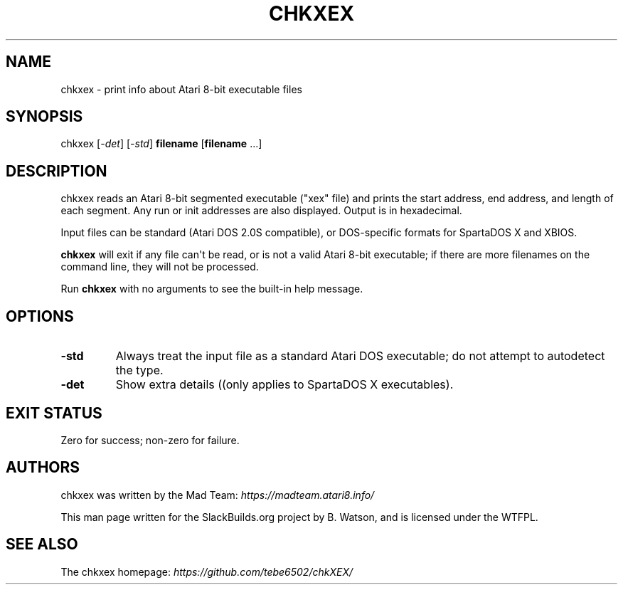 .\" Man page generated from reStructuredText.
.
.
.nr rst2man-indent-level 0
.
.de1 rstReportMargin
\\$1 \\n[an-margin]
level \\n[rst2man-indent-level]
level margin: \\n[rst2man-indent\\n[rst2man-indent-level]]
-
\\n[rst2man-indent0]
\\n[rst2man-indent1]
\\n[rst2man-indent2]
..
.de1 INDENT
.\" .rstReportMargin pre:
. RS \\$1
. nr rst2man-indent\\n[rst2man-indent-level] \\n[an-margin]
. nr rst2man-indent-level +1
.\" .rstReportMargin post:
..
.de UNINDENT
. RE
.\" indent \\n[an-margin]
.\" old: \\n[rst2man-indent\\n[rst2man-indent-level]]
.nr rst2man-indent-level -1
.\" new: \\n[rst2man-indent\\n[rst2man-indent-level]]
.in \\n[rst2man-indent\\n[rst2man-indent-level]]u
..
.TH "CHKXEX" 1 "2024-11-02" "20230607_e5c1564" "SlackBuilds.org"
.SH NAME
chkxex \- print info about Atari 8-bit executable files
.\" RST source for chkxex(1) man page. Convert with:
.
.\" rst2man.py chkxex.rst > chkxex.1
.
.SH SYNOPSIS
.sp
chkxex [\fI\-det\fP] [\fI\-std\fP] \fBfilename\fP [\fBfilename\fP ...]
.SH DESCRIPTION
.sp
chkxex reads an Atari 8\-bit segmented executable ("xex" file) and
prints the start address, end address, and length of each segment. Any
run or init addresses are also displayed. Output is in hexadecimal.
.sp
Input files can be standard (Atari DOS 2.0S compatible), or
DOS\-specific formats for SpartaDOS X and XBIOS.
.sp
\fBchkxex\fP will exit if any file can\(aqt be read, or is not a valid
Atari 8\-bit executable; if there are more filenames on the command
line, they will not be processed.
.sp
Run \fBchkxex\fP with no arguments to see the built\-in help message.
.SH OPTIONS
.INDENT 0.0
.TP
.B \fB\-std\fP
Always treat the input file as a standard Atari DOS executable; do
not attempt to autodetect the type.
.TP
.B \fB\-det\fP
Show extra details ((only applies to SpartaDOS X executables).
.UNINDENT
.SH EXIT STATUS
.sp
Zero for success; non\-zero for failure.
.SH AUTHORS
.sp
chkxex was written by the Mad Team: \fI\%https://madteam.atari8.info/\fP
.sp
This man page written for the SlackBuilds.org project
by B. Watson, and is licensed under the WTFPL.
.SH SEE ALSO
.sp
The chkxex homepage: \fI\%https://github.com/tebe6502/chkXEX/\fP
.\" Generated by docutils manpage writer.
.
